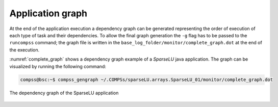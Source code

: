 Application graph
=================

At the end of the application execution a dependency graph can be
generated representing the order of execution of each type of task and
their dependencies. To allow the final graph generation the ``-g`` flag
has to be passed to the ``runcompss`` command; the graph file is written
in the ``base_log_folder/monitor/complete_graph.dot`` at the end of the
execution.

:numref:`complete_graph` shows a dependency graph example of a
*SparseLU* java application. The graph can be visualized by running the
following command:

.. code-block:: console

    compss@bsc:~$ compss_gengraph ~/.COMPSs/sparseLU.arrays.SparseLU_01/monitor/complete_graph.dot

.. figure:: ./Figures/dependency_graph.jpeg
   :name: complete_graph
   :alt: The dependency graph of the SparseLU application
   :align: center
   :width: 25.0%

   The dependency graph of the SparseLU application

